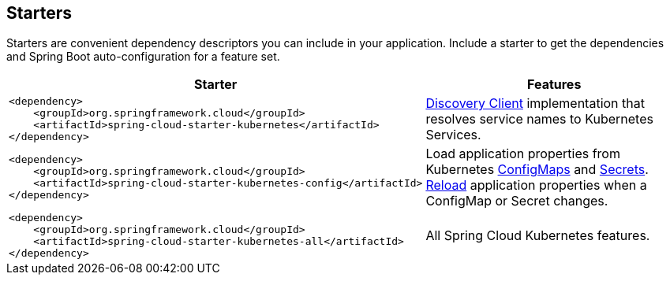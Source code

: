 == Starters

Starters are convenient dependency descriptors you can include in your
application. Include a starter to get the dependencies and Spring Boot
auto-configuration for a feature set.

[cols="a,d"]
|===
| Starter | Features

| [source,xml]
----
<dependency>
    <groupId>org.springframework.cloud</groupId>
    <artifactId>spring-cloud-starter-kubernetes</artifactId>
</dependency>
----
| <<DiscoveryClient for Kubernetes,Discovery Client>> implementation that
resolves service names to Kubernetes Services.

| [source,xml]
----
<dependency>
    <groupId>org.springframework.cloud</groupId>
    <artifactId>spring-cloud-starter-kubernetes-config</artifactId>
</dependency>
----
| Load application properties from Kubernetes
<<ConfigMap PropertySource,ConfigMaps>> and <<Secrets PropertySource,Secrets>>.
<<PropertySource Reload,Reload>> application properties when a ConfigMap or
Secret changes.

| [source,xml]
----
<dependency>
    <groupId>org.springframework.cloud</groupId>
    <artifactId>spring-cloud-starter-kubernetes-all</artifactId>
</dependency>
----
| All Spring Cloud Kubernetes features.

|===
